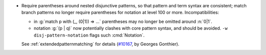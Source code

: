 - Require parentheses around nested disjunctive patterns, so that pattern and
  term syntax are consistent; match branch patterns no longer require
  parentheses for notation at level 100 or more. Incompatibilities:

  + in :g:`match p with (_, (0|1)) => ...` parentheses may no longer be
    omitted around :n:`0|1`.
  + notation :g:`(p | q)` now potentially clashes with core pattern syntax,
    and should be avoided. ``-w disj-pattern-notation`` flags such :cmd:`Notation`.

  See :ref:`extendedpatternmatching` for details
  (`#10167 <https://github.com/coq/coq/pull/10167>`_,
  by Georges Gonthier).
